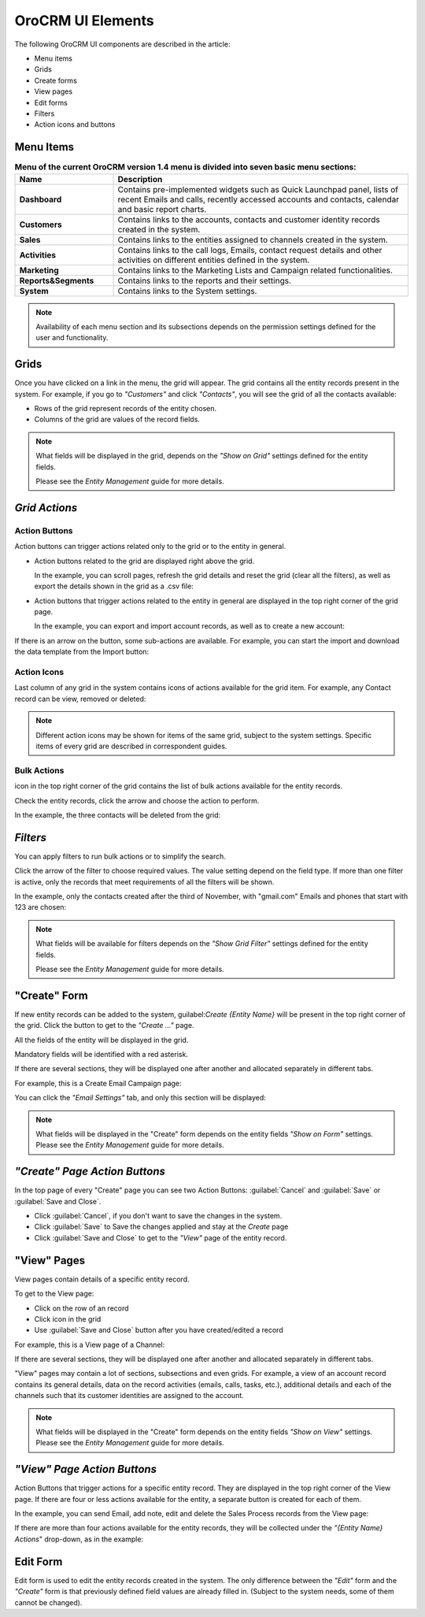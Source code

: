 
OroCRM UI Elements
==================

The following OroCRM UI components are described in the article:

- Menu items

- Grids

- Create forms
  
- View pages
  
- Edit forms

- Filters

- Action icons and buttons

.. _user-guide-ui-components-menu-items:

Menu Items
----------

.. csv-table:: **Menu of the current OroCRM version 1.4 menu is divided into seven basic menu sections:**
  :header: "**Name**","**Description**"
  :widths: 10, 30

  "**Dashboard**","Contains pre-implemented widgets such as Quick Launchpad panel, lists of recent 
  Emails and calls, recently accessed accounts and contacts, calendar and basic report charts."
  "**Customers**","Contains links to the accounts, contacts and customer identity records created in the system."
  "**Sales**","Contains links to the entities assigned to channels created in the system."  
  "**Activities**","Contains links to the call logs, Emails, contact request details and other activities on different 
  entities defined in the system."
  "**Marketing**","Contains links to the Marketing Lists and Campaign related functionalities."
  "**Reports&Segments**","Contains links to the reports and their settings."
  "**System**","Contains links to the System settings."

.. note::
  
    Availability of each menu section and its subsections depends on the permission settings defined for the 
    user and functionality.

    
.. _user-guide-ui-components-grids:
    
Grids
-----

Once you have clicked on a  link in the menu, the grid will appear. The grid contains all the entity records present 
in the system. 
For example, if you go to *"Customers"* and click *"Contacts"*, you will see the grid of all the contacts available:

.. image:: ./img/ui_components/grid.png

- Rows of the grid represent records of the entity chosen.

- Columns of the grid are values of the record fields.

.. note::

    What fields will be displayed in the grid, depends on the *"Show on Grid"* settings defined for the entity fields. 
    
    Please see the *Entity Management* guide for more details. 
    
    
*Grid Actions*
--------------


.. _user-guide-ui-components-grid-action-buttons:

Action Buttons
^^^^^^^^^^^^^^

Action buttons can trigger actions related only to the grid or to the entity in general.

- Action buttons related to the grid are displayed right above the grid. 

  In the example, you can scroll pages, refresh the grid details and reset the grid (clear all the filters), 
  as well as export the details shown in the grid as a .csv file:

.. image:: ./img/ui_components/grid_action_buttons.png

- Action buttons that trigger actions related to the entity in general are displayed in the top right corner of the grid 
  page.

  In the example, you can export and import account records, as well as to create a new account:

.. image:: ./img/ui_components/entity_action_buttons.png

If there is an arrow on the button, some sub-actions are available. For example, you can start
the import and download the data template from the Import button:

.. image:: ./img/ui_components/grid_action_subbuttons.png



.. _user-guide-ui-components-grid-action-icons:

Action Icons
^^^^^^^^^^^^

Last column of any grid in the system contains icons of actions available for the grid item. For example, any Contact 
record can be view, removed or deleted:

.. image:: ./img/ui_components/action_icons.png

.. note::

    Different action icons may be shown for items of the same grid, subject to the system settings. Specific items of 
    every grid are described in correspondent guides.


.. _user-guide-ui-components-grid-bulk-action:

Bulk Actions
^^^^^^^^^^^^

|IcBulk| icon in the top right corner of the grid contains the list of bulk actions available for the entity records. 

Check the entity records, click the arrow and choose the action to perform.

In the example, the three contacts will be deleted from the grid:

.. image:: ./img/ui_components/grid_bulk_actions.png


.. _user-guide-ui-components-filters:

*Filters*    
---------

You can apply filters to run bulk actions or to simplify the search. 

Click the arrow of the filter to choose required values. The value setting depend on the field type. If more than one
filter is active, only the records that meet requirements of all the filters will be shown.
  
In the example, only the contacts created after the third of November, with "gmail.com" Emails and phones that 
start with 123 are chosen:

.. image:: ./img/ui_components/filters.png

.. note::

    What fields will be available for filters depends on the  *"Show Grid Filter"* settings defined for the entity fields. 
    
    Please see the *Entity Management* guide for more details.

.. _user-guide-ui-components-create-pages:
    
"Create" Form
--------------

If new entity records can be added to the system, guilabel:`Create {Entity Name}` will be present in the top right 
corner of the grid.
Click the button to get to the *"Create ..."* page.

All the fields of the entity will be displayed in the grid. 

Mandatory fields will be identified with a red asterisk.

If there are several sections, they will be displayed one after another and allocated separately in different tabs.

For example, this is a Create Email Campaign page:

.. image:: ./img/ui_components/create_page.png

You can click the *"Email Settings"* tab, and only this section will be displayed:

.. image:: ./img/ui_components/create_page_tab.png


.. note::

    What fields will be displayed in the "Create" form depends on the entity fields *"Show on Form"* settings. 
    Please see the *Entity Management* guide for more details. 
    

*"Create" Page Action Buttons*
------------------------------

In the top page of every "Create" page you can see two Action Buttons:  :guilabel:`Cancel` and  :guilabel:`Save` or 
:guilabel:`Save and Close`.

- Click :guilabel:`Cancel`, if you don't want to save the changes in the system. 

- Click :guilabel:`Save` to Save the changes applied and stay at the *Create* page

- Click :guilabel:`Save and Close` to get to the *"View"* page of the entity record.


.. _user-guide-ui-components-view_pages:

"View" Pages
------------

View pages contain details of a specific entity record.

To get to the View page:

- Click on the row of an record 

- Click |IcView| icon in the grid

- Use :guilabel:`Save and Close` button after you have created/edited a record

For example, this is a View page of a Channel:

.. image:: ./img/ui_components/view_page.png

If there are several sections, they will be displayed one after another and allocated separately in different tabs.

"View" pages may contain a lot of sections, subsections and even grids. 
For example, a view of an account record contains its general details, data on the record activities (emails, calls, 
tasks, etc.), additional details and each of the channels such that its customer identities are assigned to the account.

.. image:: ./img/ui_components/view_page_tabs.png


.. note::

    What fields will be displayed in the "Create" form depends on the entity fields *"Show on View"* settings. 
    Please see the *Entity Management* guide for more details. 


*"View" Page Action Buttons*
----------------------------

Action Buttons that trigger actions for a specific entity record. They are displayed in the top right corner of the 
View page.
If there are four or less actions available for the entity, a separate button is created for each of them.

In the example, you can send Email, add note, edit and delete the Sales Process records from the View page:

.. image:: ./img/ui_components/view_action_buttons_1.png

If there are more than four actions available for the entity records, they will be collected under the 
*"{Entity Name} Actions*" drop-down, as in the example:


.. image:: ./img/ui_components/view_action_buttons_1.png
    
Edit Form
----------

Edit form is used to edit the entity records created in the system. The only difference between the *"Edit"* form and 
the *"Create"* form is that previously defined field values are already filled in. (Subject to the system needs, some of
them cannot be changed). 



.. |IcDelete| image:: ./img/buttons/IcDelete.png
   :align: middle

.. |IcEdit| image:: ./img/buttons/IcEdit.png
   :align: middle

.. |IcView| image:: ./img/buttons/IcView.png
   :align: middle
   
.. |IcBulk| image:: ./img/buttons/IcBulk.png
   :align: middle
